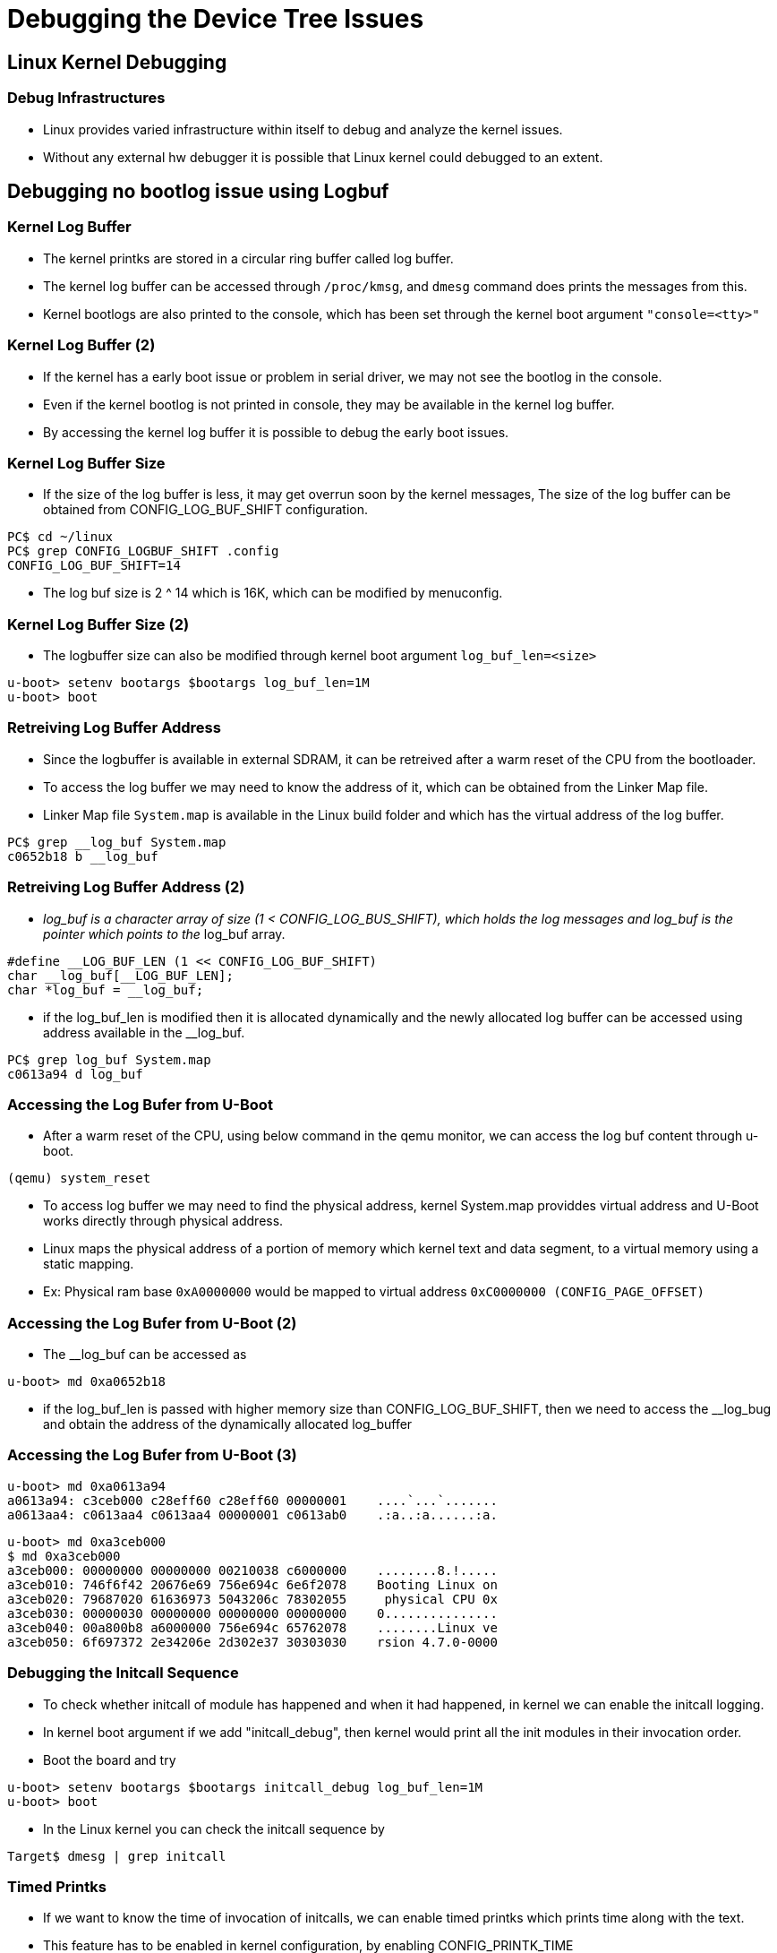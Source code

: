 = Debugging the Device Tree Issues

== Linux Kernel Debugging

=== Debug Infrastructures

* Linux provides varied infrastructure within itself to debug and
  analyze the kernel issues.

* Without any external hw debugger it is possible that Linux kernel
  could debugged to an extent.

== Debugging no bootlog issue using Logbuf

=== Kernel Log Buffer

* The kernel printks are stored in a circular ring buffer called log
  buffer.

* The kernel log buffer can be accessed through `/proc/kmsg`, and
  `dmesg` command does prints the messages from this.

* Kernel bootlogs are also printed to the console, which has been set
  through the kernel boot argument `"console=<tty>"`

=== Kernel Log Buffer (2)

* If the kernel has a early boot issue or problem in serial driver, we
  may not see the bootlog in the console.

* Even if the kernel bootlog is not printed in console, they may be
  available in the kernel log buffer.

* By accessing the kernel log buffer it is possible to debug the early
  boot issues.

=== Kernel Log Buffer Size

* If the size of the log buffer is less, it may get overrun soon by
  the kernel messages, The size of the log buffer can be obtained from
  CONFIG_LOG_BUF_SHIFT configuration.

-----
PC$ cd ~/linux
PC$ grep CONFIG_LOGBUF_SHIFT .config
CONFIG_LOG_BUF_SHIFT=14
-----

* The log buf size is 2 ^ 14 which is 16K, which can be modified by
  menuconfig.

=== Kernel Log Buffer Size (2)

* The logbuffer size can also be modified through kernel boot argument
  `log_buf_len=<size>`

-----
u-boot> setenv bootargs $bootargs log_buf_len=1M
u-boot> boot
-----

=== Retreiving Log Buffer Address

* Since the logbuffer is available in external SDRAM, it can be
  retreived after a warm reset of the CPU from the bootloader.

* To access the log buffer we may need to know the address of it,
  which can be obtained from the Linker Map file.

* Linker Map file `System.map` is available in the Linux build folder
  and which has the virtual address of the log buffer.

------
PC$ grep __log_buf System.map
c0652b18 b __log_buf
------

=== Retreiving Log Buffer Address (2)
    
* __log_buf is a character array of size (1 < CONFIG_LOG_BUS_SHIFT),
  which holds the log messages and log_buf is the pointer which
  points to the __log_buf array.

----
#define __LOG_BUF_LEN (1 << CONFIG_LOG_BUF_SHIFT)
char __log_buf[__LOG_BUF_LEN];
char *log_buf = __log_buf;
----

* if the log_buf_len is modified then it is allocated dynamically and
  the newly allocated log buffer can be accessed using address
  available in the __log_buf.

------
PC$ grep log_buf System.map
c0613a94 d log_buf
------

=== Accessing the Log Bufer from U-Boot

* After a warm reset of the CPU, using below command in the qemu
  monitor, we can access the log buf content through u-boot.

-----
(qemu) system_reset
-----

* To access log buffer we may need to find the physical address,
  kernel System.map providdes virtual address and U-Boot works
  directly through physical address.

* Linux maps the physical address of a portion of memory which kernel
  text and data segment, to a virtual memory using a static mapping.

* Ex: Physical ram base `0xA0000000` would be mapped to virtual address
  `0xC0000000 (CONFIG_PAGE_OFFSET)`

=== Accessing the Log Bufer from U-Boot (2)

* The __log_buf can be accessed as
  
----
u-boot> md 0xa0652b18
----

* if the log_buf_len is passed with higher memory size than
  CONFIG_LOG_BUF_SHIFT, then we need to access the __log_bug and
  obtain the address of the dynamically allocated log_buffer

=== Accessing the Log Bufer from U-Boot (3)

----
u-boot> md 0xa0613a94
a0613a94: c3ceb000 c28eff60 c28eff60 00000001    ....`...`.......
a0613aa4: c0613aa4 c0613aa4 00000001 c0613ab0    .:a..:a......:a.
----

----
u-boot> md 0xa3ceb000
$ md 0xa3ceb000
a3ceb000: 00000000 00000000 00210038 c6000000    ........8.!.....
a3ceb010: 746f6f42 20676e69 756e694c 6e6f2078    Booting Linux on
a3ceb020: 79687020 61636973 5043206c 78302055     physical CPU 0x
a3ceb030: 00000030 00000000 00000000 00000000    0...............
a3ceb040: 00a800b8 a6000000 756e694c 65762078    ........Linux ve
a3ceb050: 6f697372 2e34206e 2d302e37 30303030    rsion 4.7.0-0000
----

=== Debugging the Initcall Sequence

* To check whether initcall of module has happened and when it had
  happened, in kernel we can enable the initcall logging.

* In kernel boot argument if we add "initcall_debug", then kernel
  would print all the init modules in their invocation order.

* Boot the board and try 

-----
u-boot> setenv bootargs $bootargs initcall_debug log_buf_len=1M
u-boot> boot
-----

* In the Linux kernel you can check the initcall sequence by 

-----
Target$ dmesg | grep initcall
-----

=== Timed Printks 

* If we want to know the time of invocation of initcalls, we can
  enable timed printks which prints time along with the text.

* This feature has to be enabled in kernel configuration, by enabling
  CONFIG_PRINTK_TIME

* Which can be enabled or disabled using kernel boot argument as shown
  below

----
u-boot> setenv bootargs $bootargs printk.time=y
----

=== Enabling Debug Prints 

* In Linux kernel several debug prints from modules are disabled using
  conditional compilations, which can be enabled when kernel is
  compiled with DEBUG option in the required subsystem.

* Even through certain prints are enabled through compile time, it is
  possible to get it bypassed from printing, by changing boot-time
  flags when dynamic debugging is enabled.

* Most of the drivers use kernel's common debug api to print debug
  messages.
  - pr_xxx() which are used for printing in generic drivers
  - dev_xxx() which are used in drivers associated with devices

=== Dynamic Prints

* When debug is enabled at top level we would get lot if debug
  messages printed and it would be tough search the required messages.

* Dynamic debugging allows to enable debug prints for certain files
  and specific function in a file dynamically.

=== Dyn Debugging Queries

* The syntax for enabling or disabling dynamic prints is

----
<keyword> <argument> <operator><flags>
----

* Below example would enables debug printing in file x.c

----
file x.c +p
----

=== Dyn Debugging Queries

* Supported keywords are

  - `file`
  - `func`
  - `module`
  - `format`
  - `line`

* Arguments are string representing filename or function name or line
  number based on keyword.

=== Dyn Debugging Queries

* Operator allows to operate on the flags

  - `-` remove the given flags
  - `+` add the given flags
  - `=` set the flags to the given flags

=== Dyn Debugging Queries

* Supported flags are 

  - `p` enables the pr_debug() callsite.
  - `f` include the function name in the printed message
  - `l` include line number in the printed message
  - `m` include module name in the printed message
  - `t` include thread ID in messages not generated from interrupt context
  - `_` no flags are set. (Or'd with others on input)

=== Enabling Dyn Debugging in Boot 

* To enable dynamic debugging in bootup the debugging queries can be
  passed through kernel boot arguments

----
u-boot> setenv bootargs $bootargs dyndbg="file x.c +p"
----

=== Debugging through Sysfs

* The device and driver binding can be debugged using sysfs

* In `/sys/bus/platform/devices`, we can find whether the platform
  devices got populated.

----
$ ls /sys/bus/platform/devices/4000300.ethernet/
driver
----

=== Debugging through Sysfs (2)

* In `/sys/bus/platform/drivers`, we can find whether the platform
  drivers got loaded into kernel

----
$ ls /sys/bus/platform/drivers/smc91x/
4000300.ethernet/
----

* In devices folder, if find link to the driver or vice versa, we can
  conclude that the device and drivers are bound.

=== Debugging through Debugfs

* Kernel provides debug filesystem using which it is possible that
  user can query frameworks and drivers

----
$ mount -t debugfs none /sys/kernel/debug
----

* To query any specific information from the drivers we can cat the
  files under driver folder.

=== Debugging through Debugfs (2)

* Below example shows querying the IO information from mmc subsystem

----
$ cat /sys/kernel/debug/mmc0/ios
clock:		0 Hz
vdd:		  0 (invalid)
bus mode:	  2 (push-pull)
chip select:	  0 (don't care)
power mode:	  0 (off)
bus width:	  0 (1 bits)
timing spec:	  0 (legacy)
signal voltage:	  0 (3.30 V)
driver type:	  0 (driver type B)
----

=== Debugging through Debugfs (3)

* Below example shows querying the pinmux map for the i2c controller.

----
$ cat /sys/kernel/debug/pinctrl pinctrl-maps | grep -n i2c
58:device 40301680.i2c
65:device 40301680.i2c
----

----
cat /sys/kernel/debug/pinctrl pinctrl-maps  

device 40301680.i2c
state default
type MUX_GROUP (2)
controlling device 40e00054.pinctrl
group P117
function SCL

device 40301680.i2c
state default
type MUX_GROUP (2)
controlling device 40e00054.pinctrl
group P118
function SDA
----

=== References

* More details on initcall debugging can be obtained from
  http://elinux.org/Initcall_Debug

* Details on using debug apis can be found in
  http://nairobi-embedded.org/printing_kernel_messages.html

* Details on using dynamic debugging is available in
  https://www.kernel.org/doc/Documentation/dynamic-debug-howto.txt

